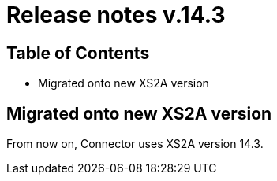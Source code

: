 = Release notes v.14.3

== Table of Contents

* Migrated onto new XS2A version

== Migrated onto new XS2A version

From now on, Connector uses XS2A version 14.3.
